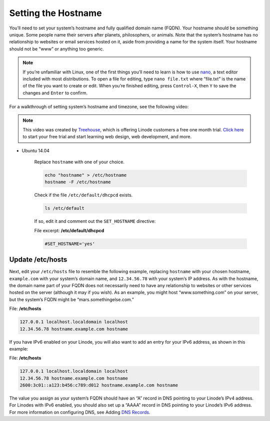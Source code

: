 Setting the Hostname
====================

You’ll need to set your system’s hostname and fully qualified domain name (FQDN). Your hostname should be something unique. Some people name their servers after planets, philosophers, or animals. Note that the system’s hostname has no relationship to websites or email services hosted on it, aside from providing a name for the system itself. Your hostname should not be “www” or anything too generic.

.. note::

    If you’re unfamiliar with Linux, one of the first things you’ll need to learn is how to use `nano <https://www.linode.com/docs/linux-tools/text-editors/nano>`_, a text editor included with most distributions. To open a file for editing, type ``nano file.txt`` where “file.txt” is the name of the file you want to create or edit. When you’re finished editing, press ``Control-X``, then ``Y`` to save the changes and ``Enter`` to confirm.

For a walkthrough of setting system’s hostname and timezone, see the following video:

.. raw:: html


    <iframe width="560" height="315" src="https://www.youtube.com/embed/KFd66g4k4i8" frameborder="0" allowfullscreen></iframe>


.. note::

    This video was created by `Treehouse <https://teamtreehouse.com>`_, which is offering Linode customers a free one month trial. `Click here <https://teamtreehouse.com/join/free-month?utm_source=linode&utm_medium=partnership&utm_campaign=linode-2013&cid=1124>`_ to start your free trial and start learning web design, web development, and more.

* Ubuntu 14.04

    Replace ``hostname`` with one of your choice.

    .. code:: bash

        echo "hostname" > /etc/hostname
        hostname -F /etc/hostname

    Check if the file ``/etc/default/dhcpcd`` exists.

    .. code:: bash

        ls /etc/default

    If so, edit it and comment out the ``SET_HOSTNAME`` directive:

    File excerpt: **/etc/default/dhcpcd**

    .. code:: bash

        #SET_HOSTNAME='yes'


Update /etc/hosts
-----------------

Next, edit your ``/etc/hosts`` file to resemble the following example, replacing ``hostname`` with your chosen hostname, ``example.com`` with your system’s domain name, and ``12.34.56.78`` with your system’s IP address. As with the hostname, the domain name part of your FQDN does not necessarily need to have any relationship to websites or other services hosted on the server (although it may if you wish). As an example, you might host “www.something.com” on your server, but the system’s FQDN might be “mars.somethingelse.com.”

File: **/etc/hosts**

.. code:: bash

    127.0.0.1 localhost.localdomain localhost
    12.34.56.78 hostname.example.com hostname

If you have IPv6 enabled on your Linode, you will also want to add an entry for your IPv6 address, as shown in this example:

File: **/etc/hosts**

.. code:: bash

    127.0.0.1 localhost.localdomain localhost
    12.34.56.78 hostname.example.com hostname
    2600:3c01::a123:b456:c789:d012 hostname.example.com hostname

The value you assign as your system’s FQDN should have an “A” record in DNS pointing to your Linode’s IPv4 address. For Linodes with IPv6 enabled, you should also set up a “AAAA” record in DNS pointing to your Linode’s IPv6 address. For more information on configuring DNS, see Adding `DNS Records <https://www.linode.com/docs/hosting-website#sph_adding-dns-records>`_.
